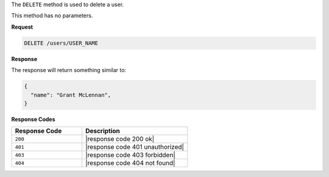 .. The contents of this file are included in multiple topics.
.. This file should not be changed in a way that hinders its ability to appear in multiple documentation sets.

The ``DELETE`` method is used to delete a user.

This method has no parameters.

**Request**

.. code-block:: xml

   DELETE /users/USER_NAME

**Response**

The response will return something similar to:

.. code-block:: javascript

   {
     "name": "Grant McLennan",
   }

**Response Codes**

.. list-table::
   :widths: 200 300
   :header-rows: 1

   * - Response Code
     - Description
   * - ``200``
     - |response code 200 ok|
   * - ``401``
     - |response code 401 unauthorized|
   * - ``403``
     - |response code 403 forbidden|
   * - ``404``
     - |response code 404 not found|